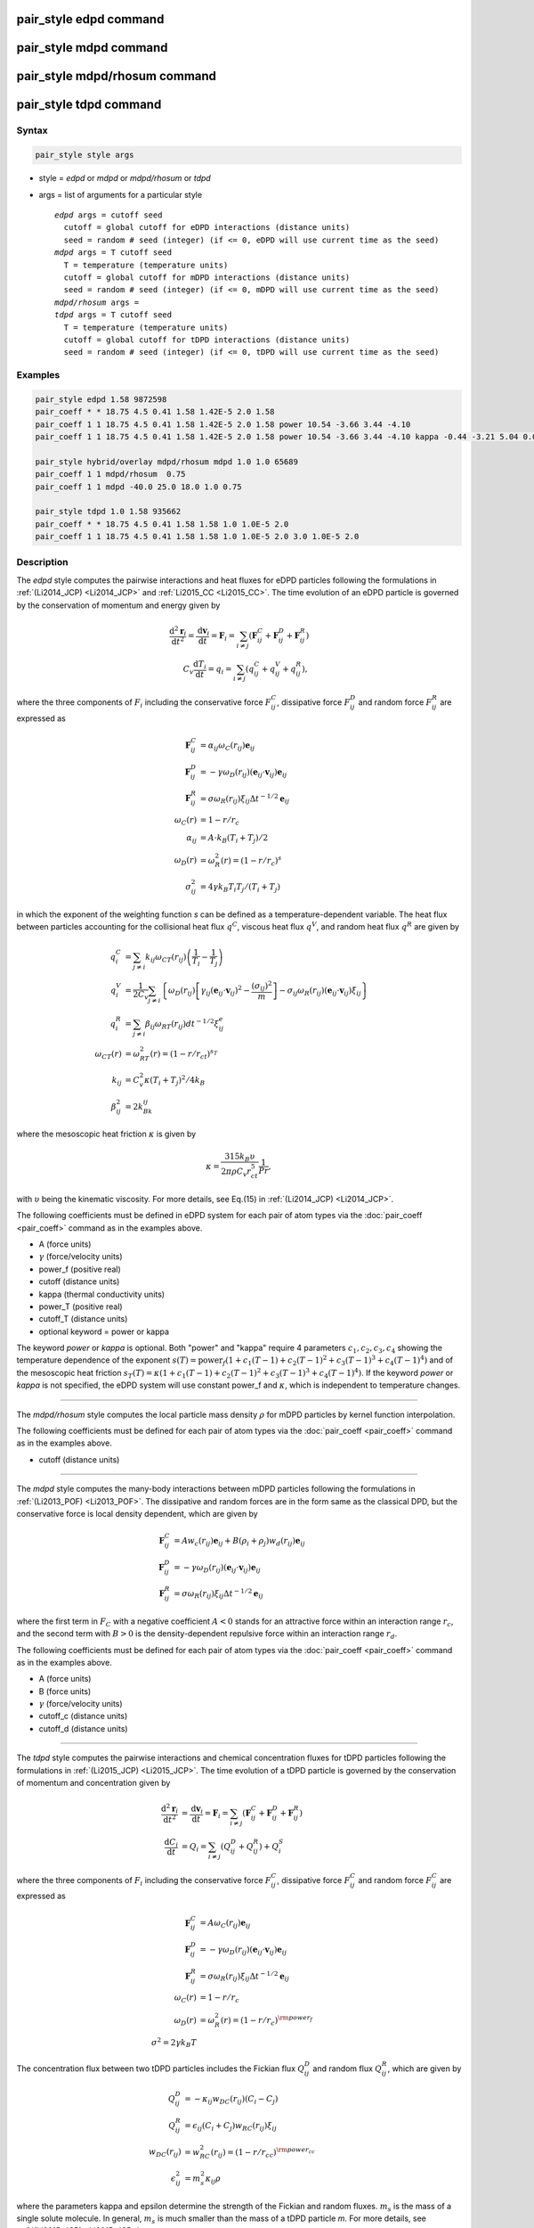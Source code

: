 .. index:: pair_style edpd
.. index:: pair_style mdpd
.. index:: pair_style mdpd/rhosum
.. index:: pair_style tdpd

pair_style edpd command
=======================

pair_style mdpd command
=======================

pair_style mdpd/rhosum command
==============================

pair_style tdpd command
=======================

Syntax
""""""

.. code-block:: LAMMPS

   pair_style style args

* style = *edpd* or *mdpd* or *mdpd/rhosum* or *tdpd*
* args = list of arguments for a particular style

  .. parsed-literal::

       *edpd* args = cutoff seed
         cutoff = global cutoff for eDPD interactions (distance units)
         seed = random # seed (integer) (if <= 0, eDPD will use current time as the seed)
       *mdpd* args = T cutoff seed
         T = temperature (temperature units)
         cutoff = global cutoff for mDPD interactions (distance units)
         seed = random # seed (integer) (if <= 0, mDPD will use current time as the seed)
       *mdpd/rhosum* args =
       *tdpd* args = T cutoff seed
         T = temperature (temperature units)
         cutoff = global cutoff for tDPD interactions (distance units)
         seed = random # seed (integer) (if <= 0, tDPD will use current time as the seed)

Examples
""""""""

.. code-block:: LAMMPS

   pair_style edpd 1.58 9872598
   pair_coeff * * 18.75 4.5 0.41 1.58 1.42E-5 2.0 1.58
   pair_coeff 1 1 18.75 4.5 0.41 1.58 1.42E-5 2.0 1.58 power 10.54 -3.66 3.44 -4.10
   pair_coeff 1 1 18.75 4.5 0.41 1.58 1.42E-5 2.0 1.58 power 10.54 -3.66 3.44 -4.10 kappa -0.44 -3.21 5.04 0.00

   pair_style hybrid/overlay mdpd/rhosum mdpd 1.0 1.0 65689
   pair_coeff 1 1 mdpd/rhosum  0.75
   pair_coeff 1 1 mdpd -40.0 25.0 18.0 1.0 0.75

   pair_style tdpd 1.0 1.58 935662
   pair_coeff * * 18.75 4.5 0.41 1.58 1.58 1.0 1.0E-5 2.0
   pair_coeff 1 1 18.75 4.5 0.41 1.58 1.58 1.0 1.0E-5 2.0 3.0 1.0E-5 2.0

Description
"""""""""""

The *edpd* style computes the pairwise interactions and heat fluxes
for eDPD particles following the formulations in
:ref:`(Li2014_JCP) <Li2014_JCP>` and :ref:`Li2015_CC <Li2015_CC>`. The time
evolution of an eDPD particle is governed by the conservation of
momentum and energy given by

.. math::

   \frac{\mathrm{d}^2 \mathbf{r}_i}{\mathrm{d} t^2}=
   \frac{\mathrm{d} \mathbf{v}_i}{\mathrm{d} t}
   =\mathbf{F}_{i}=\sum_{i\neq j}(\mathbf{F}_{ij}^{C}+\mathbf{F}_{ij}^{D}+\mathbf{F}_{ij}^{R}) \\
   C_v\frac{\mathrm{d} T_i}{\mathrm{d} t}= q_{i} = \sum_{i\neq j}(q_{ij}^{C}+q_{ij}^{V}+q_{ij}^{R}),

where the three components of :math:`F_{i}` including the conservative
force :math:`F_{ij}^C`, dissipative force :math:`F_{ij}^D` and random
force :math:`F_{ij}^R` are expressed as

.. math::

  \mathbf{F}_{ij}^{C} & = \alpha_{ij}{\omega_{C}}(r_{ij})\mathbf{e}_{ij} \\
  \mathbf{F}_{ij}^{D} & = -\gamma {\omega_{D}}(r_{ij})(\mathbf{e}_{ij} \cdot \mathbf{v}_{ij})\mathbf{e}_{ij} \\
  \mathbf{F}_{ij}^{R} & = \sigma {\omega_{R}}(r_{ij}){\xi_{ij}}\Delta t^{-1/2} \mathbf{e}_{ij} \\
  \omega_{C}(r) & = 1 - r/r_c \\
  \alpha_{ij} & = A\cdot k_B(T_i + T_j)/2 \\
  \omega_{D}(r) & = \omega^2_{R}(r) = (1-r/r_c)^s \\
  \sigma_{ij}^2 & = 4\gamma k_B T_i T_j/(T_i + T_j)

in which the exponent of the weighting function *s* can be defined as a
temperature-dependent variable. The heat flux between particles
accounting for the collisional heat flux :math:`q^C`, viscous heat flux
:math:`q^V`, and random heat flux :math:`q^R` are given by

.. math::

   q_i^C & = \sum_{j \ne i} k_{ij} \omega_{CT}(r_{ij}) \left( \frac{1}{T_i} - \frac{1}{T_j} \right) \\
   q_i^V & = \frac{1}{2 C_v}\sum_{j \ne i}{ \left\{ \omega_D(r_{ij})\left[\gamma_{ij} \left( \mathbf{e}_{ij} \cdot \mathbf{v}_{ij} \right)^2 - \frac{\left( \sigma _{ij} \right)^2}{m}\right] - \sigma _{ij} \omega_R(r_{ij})\left( \mathbf{e}_{ij} \cdot \mathbf{v}_{ij} \right){\xi_{ij}} \right\} } \\
   q_i^R & = \sum_{j \ne i} \beta _{ij} \omega_{RT}(r_{ij}) d {t^{ - 1/2}} \xi_{ij}^e \\
   \omega_{CT}(r) & =\omega_{RT}^2(r)=\left(1-r/r_{ct}\right)^{s_T} \\
   k_{ij} & =C_v^2\kappa(T_i + T_j)^2/4k_B \\
   \beta_{ij}^2 & = 2k_Bk_{ij}

where the mesoscopic heat friction :math:`\kappa` is given by

.. math::

  \kappa  = \frac{315k_B\upsilon }{2\pi \rho C_v r_{ct}^5}\frac{1}{Pr},

with :math:`\upsilon` being the kinematic viscosity. For more details,
see Eq.(15) in :ref:`(Li2014_JCP) <Li2014_JCP>`.

The following coefficients must be defined in eDPD system for each
pair of atom types via the :doc:`pair_coeff <pair_coeff>` command as in
the examples above.

* A (force units)
* :math:`\gamma` (force/velocity units)
* power_f (positive real)
* cutoff (distance units)
* kappa (thermal conductivity units)
* power_T (positive real)
* cutoff_T (distance units)
* optional keyword = power or kappa

The keyword *power* or *kappa* is optional. Both "power" and "kappa"
require 4 parameters :math:`c_1, c_2, c_3, c_4` showing the temperature
dependence of the exponent :math:`s(T) = \mathrm{power}_f ( 1+c_1
(T-1) + c_2 (T-1)^2 + c_3 (T-1)^3 + c_4 (T-1)^4 )` and of the mesoscopic
heat friction :math:`s_T(T) = \kappa (1 + c_1 (T-1) + c_2 (T-1)^2 + c_3
(T-1)^3 + c_4 (T-1)^4)`.  If the keyword *power* or *kappa* is not
specified, the eDPD system will use constant power_f and
:math:`\kappa`, which is independent to temperature changes.

----------

The *mdpd/rhosum* style computes the local particle mass density
:math:`\rho` for mDPD particles by kernel function interpolation.

The following coefficients must be defined for each pair of atom types
via the :doc:`pair_coeff <pair_coeff>` command as in the examples above.

* cutoff (distance units)

----------

The *mdpd* style computes the many-body interactions between mDPD
particles following the formulations in
:ref:`(Li2013_POF) <Li2013_POF>`. The dissipative and random forces are in
the form same as the classical DPD, but the conservative force is
local density dependent, which are given by

.. math::

   \mathbf{F}_{ij}^C & = Aw_c(r_{ij})\mathbf{e}_{ij} + B(\rho_i+\rho_j)w_d(r_{ij})\mathbf{e}_{ij} \\
   \mathbf{F}_{ij}^{D} & = -\gamma {\omega_{D}}(r_{ij})(\mathbf{e}_{ij} \cdot \mathbf{v}_{ij})\mathbf{e}_{ij} \\
   \mathbf{F}_{ij}^{R} & = \sigma {\omega_{R}}(r_{ij}){\xi_{ij}}\Delta t^{-1/2} \mathbf{e}_{ij}

where the first term in :math:`F_C` with a negative coefficient :math:`A
< 0` stands for an attractive force within an interaction range
:math:`r_c`, and the second term with :math:`B > 0` is the
density-dependent repulsive force within an interaction range
:math:`r_d`.

The following coefficients must be defined for each pair of atom types via the
:doc:`pair_coeff <pair_coeff>` command as in the examples above.

* A (force units)
* B (force units)
* :math:`\gamma` (force/velocity units)
* cutoff_c (distance units)
* cutoff_d (distance units)

----------

The *tdpd* style computes the pairwise interactions and chemical
concentration fluxes for tDPD particles following the formulations in
:ref:`(Li2015_JCP) <Li2015_JCP>`.  The time evolution of a tDPD particle is
governed by the conservation of momentum and concentration given by

.. math::

   \frac{\mathrm{d}^2 \mathbf{r}_i}{\mathrm{d} t^2} & = \frac{\mathrm{d} \mathbf{v}_i}{\mathrm{d} t}=\mathbf{F}_{i}=\sum_{i\neq j}(\mathbf{F}_{ij}^{C}+\mathbf{F}_{ij}^{D}+\mathbf{F}_{ij}^{R}) \\
   \frac{\mathrm{d} C_{i}}{\mathrm{d} t} & = Q_{i} = \sum_{i\neq j}(Q_{ij}^{D}+Q_{ij}^{R}) + Q_{i}^{S}

where the three components of :math:`F_{i}` including the conservative
force :math:`F_{ij}^C`, dissipative force :math:`F_{ij}^C` and random
force :math:`F_{ij}^C` are expressed as

.. math::

  \mathbf{F}_{ij}^{C} & = A{\omega_{C}}(r_{ij})\mathbf{e}_{ij} \\
  \mathbf{F}_{ij}^{D} & = -\gamma {\omega_{D}}(r_{ij})(\mathbf{e}_{ij} \cdot \mathbf{v}_{ij})\mathbf{e}_{ij}  \\
  \mathbf{F}_{ij}^{R} & = \sigma {\omega_{R}}(r_{ij}){\xi_{ij}}\Delta t^{-1/2} \mathbf{e}_{ij} \\
  \omega_{C}(r) & = 1 - r/r_c \\
  \omega_{D}(r) & = \omega^2_{R}(r) = (1-r/r_c)^{\rm power_f} \\
  \sigma^2 = 2\gamma k_B T

The concentration flux between two tDPD particles includes the Fickian
flux :math:`Q_{ij}^D` and random flux :math:`Q_{ij}^R`, which are given
by

.. math::

   Q_{ij}^D & = -\kappa_{ij} w_{DC}(r_{ij}) \left( C_i - C_j \right) \\
   Q_{ij}^R & = \epsilon_{ij}\left( C_i + C_j \right) w_{RC}(r_{ij}) \xi_{ij} \\
   w_{DC}(r_{ij}) & =w^2_{RC}(r_{ij}) = (1 - r/r_{cc})^{\rm power_{cc}} \\
   \epsilon_{ij}^2 & = m_s^2\kappa_{ij}\rho

where the parameters kappa and epsilon determine the strength of the
Fickian and random fluxes. :math:`m_s` is the mass of a single solute
molecule.  In general, :math:`m_s` is much smaller than the mass of a
tDPD particle *m*\ . For more details, see :ref:`(Li2015_JCP)
<Li2015_JCP>`.

The following coefficients must be defined for each pair of atom types via the
:doc:`pair_coeff <pair_coeff>` command as in the examples above.

* A (force units)
* :math:`\gamma` (force/velocity units)
* power_f (positive real)
* cutoff (distance units)
* cutoff_CC (distance units)
* :math:`\kappa_i` (diffusivity units)
* :math:`\epsilon_i` (diffusivity units)
* power_cc_i (positive real)

The last 3 values must be repeated Nspecies times, so that values for
each of the Nspecies chemical species are specified, as indicated by
the "I" suffix.  In the first pair_coeff example above for pair_style
tdpd, Nspecies = 1.  In the second example, Nspecies = 2, so 3
additional coeffs are specified (for species 2).

----------

Example scripts
"""""""""""""""

There are example scripts for using all these pair styles in
examples/PACKAGES/mesodpd.  The example for an eDPD simulation models heat
conduction with source terms analog of periodic Poiseuille flow
problem. The setup follows Fig.12 in :ref:`(Li2014_JCP) <Li2014_JCP>`. The
output of the short eDPD simulation (about 2 minutes on a single core)
gives a temperature and density profiles as

.. image:: JPG/examples_edpd.jpg
   :align: center

The example for a mDPD simulation models the oscillations of a liquid
droplet started from a liquid film. The mDPD parameters are adopted
from :ref:`(Li2013_POF) <Li2013_POF>`.  The short mDPD run (about 2 minutes
on a single core) generates a particle trajectory which can
be visualized as follows.

.. only:: html

   .. image:: JPG/examples_mdpd.gif
      :align: center

.. image:: JPG/examples_mdpd_first.jpg
   :align: center

.. image:: JPG/examples_mdpd_last.jpg
   :align: center

The first image is the initial state of the simulation.  If you
click it a GIF movie should play in your browser.  The second image
is the final state of the simulation.

The example for a tDPD simulation computes the effective diffusion
coefficient of a tDPD system using a method analogous to the periodic
Poiseuille flow.  The tDPD system is specified with two chemical
species, and the setup follows Fig.1 in
:ref:`(Li2015_JCP) <Li2015_JCP>`. The output of the short tDPD simulation
(about one and a half minutes on a single core) gives the
concentration profiles of the two chemical species as

.. image:: JPG/examples_tdpd.jpg
   :align: center

----------

Mixing, shift, table, tail correction, restart, rRESPA info
"""""""""""""""""""""""""""""""""""""""""""""""""""""""""""

The styles *edpd*, *mdpd*, *mdpd/rhosum* and *tdpd* do not support
mixing. Thus, coefficients for all I,J pairs must be specified explicitly.

The styles *edpd*, *mdpd*, *mdpd/rhosum* and *tdpd* do not support
the :doc:`pair_modify <pair_modify>` shift, table, and tail options.

The styles *edpd*, *mdpd*, *mdpd/rhosum* and *tdpd* do not write
information to :doc:`binary restart files <restart>`. Thus, you need
to re-specify the pair_style and pair_coeff commands in an input script
that reads a restart file.

Restrictions
""""""""""""

The pair styles *edpd*, *mdpd*, *mdpd/rhosum* and *tdpd* are part of
the DPD-MESO package. They are only enabled if LAMMPS was built with
that package.  See the :doc:`Build package <Build_package>` page for
more info.

Related commands
""""""""""""""""

:doc:`pair_coeff <pair_coeff>`, :doc:`fix mvv/dpd <fix_mvv_dpd>`,
:doc:`fix mvv/edpd <fix_mvv_dpd>`, :doc:`fix mvv/tdpd <fix_mvv_dpd>`,
:doc:`fix edpd/source <fix_dpd_source>`, :doc:`fix tdpd/source <fix_dpd_source>`,
:doc:`compute edpd/temp/atom <compute_edpd_temp_atom>`,
:doc:`compute tdpd/cc/atom <compute_tdpd_cc_atom>`

Default
"""""""

none

----------

.. _Li2014_JCP:

**(Li2014_JCP)** Li, Tang, Lei, Caswell, Karniadakis, J Comput Phys,
265: 113-127 (2014).  DOI: 10.1016/j.jcp.2014.02.003.

.. _Li2015_CC:

**(Li2015_CC)** Li, Tang, Li, Karniadakis, Chem Commun, 51: 11038-11040
(2015).  DOI: 10.1039/C5CC01684C.

.. _Li2013_POF:

**(Li2013_POF)** Li, Hu, Wang, Ma, Zhou, Phys Fluids, 25: 072103 (2013).
DOI: 10.1063/1.4812366.

.. _Li2015_JCP:

**(Li2015_JCP)** Li, Yazdani, Tartakovsky, Karniadakis, J Chem Phys,
143: 014101 (2015).  DOI: 10.1063/1.4923254.
